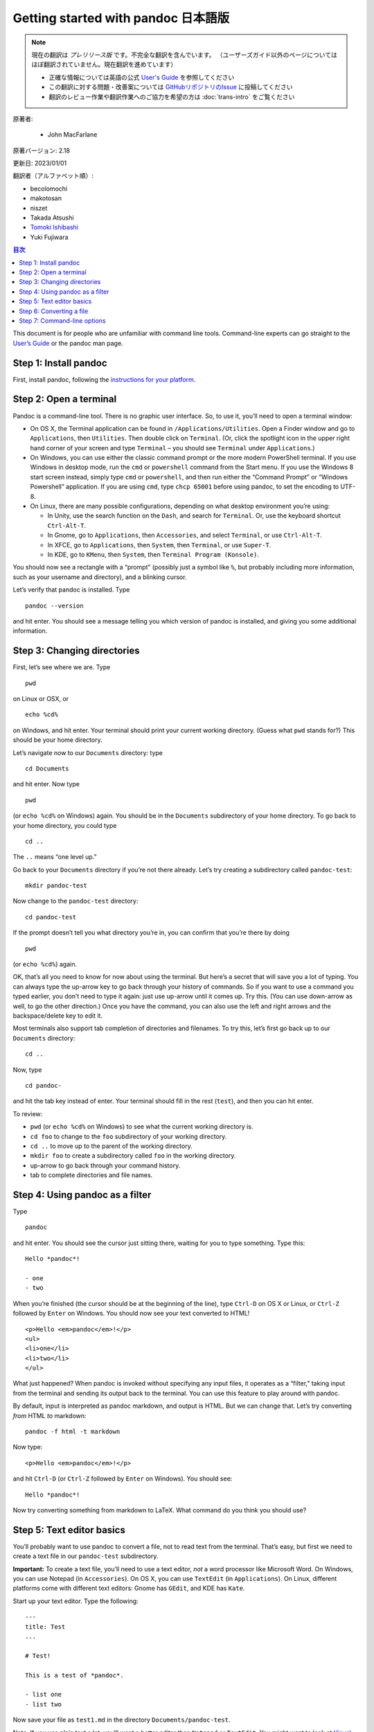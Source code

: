 
===========================================================
Getting started with pandoc 日本語版
===========================================================

.. note::

   現在の翻訳は *プレリリース版* です。不完全な翻訳を含んでいます。
   （ユーザーズガイド以外のページについてはほぼ翻訳されていません。現在翻訳を進めています）

   * 正確な情報については英語の公式 `User's Guide <https://pandoc.org/MANUAL.html>`_ を参照してください
   * この翻訳に対する問題・改善案については `GitHubリポジトリのIssue <https://github.com/pandoc-jp/pandoc-doc-ja/issues>`_ に投稿してください
   * 翻訳のレビュー作業や翻訳作業へのご協力を希望の方は :doc:`trans-intro` をご覧ください

原著者:

   * John MacFarlane

原著バージョン: 2.18

更新日: 2023/01/01

翻訳者（アルファベット順）:

* becolomochi
* makotosan
* niszet
* Takada Atsushi
* `Tomoki Ishibashi <https://ishibaki.github.io>`_
* Yuki Fujiwara

.. contents:: 目次
   :depth: 3

This document is for people who are unfamiliar with command line tools.
Command-line experts can go straight to the `User’s Guide`_ or the
pandoc man page.

Step 1: Install pandoc
======================

First, install pandoc, following the `instructions for your platform`_.

Step 2: Open a terminal
=======================

Pandoc is a command-line tool. There is no graphic user interface. So,
to use it, you’ll need to open a terminal window:

-  On OS X, the Terminal application can be found in
   ``/Applications/Utilities``. Open a Finder window and go to
   ``Applications``, then ``Utilities``. Then double click on
   ``Terminal``. (Or, click the spotlight icon in the upper right hand
   corner of your screen and type ``Terminal`` – you should see
   ``Terminal`` under ``Applications``.)

-  On Windows, you can use either the classic command prompt or the more
   modern PowerShell terminal. If you use Windows in desktop mode, run
   the ``cmd`` or ``powershell`` command from the Start menu. If you use
   the Windows 8 start screen instead, simply type ``cmd`` or
   ``powershell``, and then run either the “Command Prompt” or “Windows
   Powershell” application. If you are using ``cmd``, type
   ``chcp 65001`` before using pandoc, to set the encoding to UTF-8.

-  On Linux, there are many possible configurations, depending on what
   desktop environment you’re using:

   -  In Unity, use the search function on the ``Dash``, and search for
      ``Terminal``. Or, use the keyboard shortcut ``Ctrl-Alt-T``.
   -  In Gnome, go to ``Applications``, then ``Accessories``, and select
      ``Terminal``, or use ``Ctrl-Alt-T``.
   -  In XFCE, go to ``Applications``, then ``System``, then
      ``Terminal``, or use ``Super-T``.
   -  In KDE, go to ``KMenu``, then ``System``, then
      ``Terminal Program (Konsole)``.

You should now see a rectangle with a “prompt” (possibly just a symbol
like ``%``, but probably including more information, such as your
username and directory), and a blinking cursor.

Let’s verify that pandoc is installed. Type

::

   pandoc --version

and hit enter. You should see a message telling you which version of
pandoc is installed, and giving you some additional information.

Step 3: Changing directories
============================

First, let’s see where we are. Type

::

   pwd

on Linux or OSX, or

::

   echo %cd%

on Windows, and hit enter. Your terminal should print your current
working directory. (Guess what ``pwd`` stands for?) This should be your
home directory.

Let’s navigate now to our ``Documents`` directory: type

::

   cd Documents

and hit enter. Now type

::

   pwd

(or ``echo %cd%`` on Windows) again. You should be in the ``Documents``
subdirectory of your home directory. To go back to your home directory,
you could type

::

   cd ..

The ``..`` means “one level up.”

Go back to your ``Documents`` directory if you’re not there already.
Let’s try creating a subdirectory called ``pandoc-test``:

::

   mkdir pandoc-test

Now change to the ``pandoc-test`` directory:

::

   cd pandoc-test

If the prompt doesn’t tell you what directory you’re in, you can confirm
that you’re there by doing

::

   pwd

(or ``echo %cd%``) again.

OK, that’s all you need to know for now about using the terminal. But
here’s a secret that will save you a lot of typing. You can always type
the up-arrow key to go back through your history of commands. So if you
want to use a command you typed earlier, you don’t need to type it
again: just use up-arrow until it comes up. Try this. (You can use
down-arrow as well, to go the other direction.) Once you have the
command, you can also use the left and right arrows and the
backspace/delete key to edit it.

Most terminals also support tab completion of directories and filenames.
To try this, let’s first go back up to our ``Documents`` directory:

::

   cd ..

Now, type

::

   cd pandoc-

and hit the tab key instead of enter. Your terminal should fill in the
rest (``test``), and then you can hit enter.

To review:

-  ``pwd`` (or ``echo %cd%`` on Windows) to see what the current working
   directory is.
-  ``cd foo`` to change to the ``foo`` subdirectory of your working
   directory.
-  ``cd ..`` to move up to the parent of the working directory.
-  ``mkdir foo`` to create a subdirectory called ``foo`` in the working
   directory.
-  up-arrow to go back through your command history.
-  tab to complete directories and file names.

Step 4: Using pandoc as a filter
================================

Type

::

   pandoc

and hit enter. You should see the cursor just sitting there, waiting for
you to type something. Type this:

::

   Hello *pandoc*!

   - one
   - two

When you’re finished (the cursor should be at the beginning of the
line), type ``Ctrl-D`` on OS X or Linux, or ``Ctrl-Z`` followed by
``Enter`` on Windows. You should now see your text converted to HTML!

::

   <p>Hello <em>pandoc</em>!</p>
   <ul>
   <li>one</li>
   <li>two</li>
   </ul>

What just happened? When pandoc is invoked without specifying any input
files, it operates as a “filter,” taking input from the terminal and
sending its output back to the terminal. You can use this feature to
play around with pandoc.

By default, input is interpreted as pandoc markdown, and output is HTML.
But we can change that. Let’s try converting *from* HTML *to* markdown:

::

   pandoc -f html -t markdown

Now type:

::

   <p>Hello <em>pandoc</em>!</p>

and hit ``Ctrl-D`` (or ``Ctrl-Z`` followed by ``Enter`` on Windows). You
should see:

::

   Hello *pandoc*!

Now try converting something from markdown to LaTeX. What command do you
think you should use?

Step 5: Text editor basics
==========================

You’ll probably want to use pandoc to convert a file, not to read text
from the terminal. That’s easy, but first we need to create a text file
in our ``pandoc-test`` subdirectory.

**Important:** To create a text file, you’ll need to use a text editor,
*not* a word processor like Microsoft Word. On Windows, you can use
Notepad (in ``Accessories``). On OS X, you can use ``TextEdit`` (in
``Applications``). On Linux, different platforms come with different
text editors: Gnome has ``GEdit``, and KDE has ``Kate``.

Start up your text editor. Type the following:

::

   ---
   title: Test
   ...

   # Test!

   This is a test of *pandoc*.

   - list one
   - list two

Now save your file as ``test1.md`` in the directory
``Documents/pandoc-test``.

Note: If you use plain text a lot, you’ll want a better editor than
``Notepad`` or ``TextEdit``. You might want to look at `Visual Studio
Code`_ or `Sublime Text`_ or (if you’re willing to put in some time
learning an unfamiliar interface) `Vim`_ or `Emacs`_.

Step 6: Converting a file
=========================

Go back to your terminal. We should still be in the
``Documents/pandoc-test`` directory. Verify that with ``pwd``.

Now type

::

   ls

(or ``dir`` if you’re on Windows). This will list the files in the
current directory. You should see the file you created, ``test1.md``.

To convert it to HTML, use this command:

::

   pandoc test1.md -f markdown -t html -s -o test1.html

The filename ``test1.md`` tells pandoc which file to convert. The ``-s``
option says to create a “standalone” file, with a header and footer, not
just a fragment. And the ``-o test1.html`` says to put the output in the
file ``test1.html``. Note that we could have omitted ``-f markdown`` and
``-t html``, since the default is to convert from markdown to HTML, but
it doesn’t hurt to include them.

Check that the file was created by typing ``ls`` again. You should see
``test1.html``. Now open this in a browser. On OS X, you can type

::

   open test1.html

On Windows, type

::

   .\test1.html

You should see a browser window with your document.

To create a LaTeX document, you just need to change the command
slightly:

::

   pandoc test1.md -f markdown -t latex -s -o test1.tex

Try opening ``test1.tex`` in your text editor.

Pandoc can often figure out the input and output formats from the
filename extensions. So, you could have just used:

::

   pandoc test1.md -s -o test1.tex

Pandoc knows you’re trying to create a LaTeX document, because of the
``.tex`` extension.

Now try creating a Word document (with extension ``docx``).

If you want to create a PDF, you’ll need to have LaTeX installed. (See
`MacTeX`_ on OS X, `MiKTeX`_ on Windows, or install the texlive package
on Linux.) Then do

::

   pandoc test1.md -s -o test1.pdf

Step 7: Command-line options
============================

You now know the basics. Pandoc has a lot of options. At this point you
can start to learn more about them by reading the `User’s Guide`_.

Here’s an example. The ``--mathml`` option causes pandoc to convert TeX
math into MathML. Type

::

   pandoc --mathml

then enter this text, followed by ``Ctrl-D`` (``Ctrl-Z`` followed by
``Enter`` on Windows):

::

   $x = y^2$

Now try the same thing without ``--mathml``. See the difference in
output?

If you forget an option, or forget which formats are supported, you can
always do

::

   pandoc --help

to get a list of all the supported options.

On OS X or Linux systems, you can also do

::

   man pandoc

to get the pandoc manual page. All of this information is also in the
User’s Guide.

If you get stuck, you can always ask questions on the `pandoc-discuss`_
mailing list. But be sure to check the `FAQs`_ first, and search through
the mailing list to see if your question has been answered before.

.. _User’s Guide: https://pandoc.org/MANUAL.html
.. _instructions for your platform: https://pandoc.org/installing.html
.. _Visual Studio Code: https://code.visualstudio.com/
.. _Sublime Text: https://www.sublimetext.com/
.. _Vim: https://www.vim.org
.. _Emacs: https://www.gnu.org/software/emacs
.. _MacTeX: https://tug.org/mactex/
.. _MiKTeX: https://miktex.org
.. _User’s Guide: https://pandoc.org/MANUAL.html
.. _pandoc-discuss: https://groups.google.com/group/pandoc-discuss
.. _FAQs: https://pandoc.org/faqs.html
